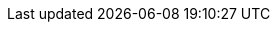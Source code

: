 :partner-solution-project-name: cfn-ps-jfrog-artifactory
:partner-solution-github-org: aws-ia
:partner-product-name: JFrog Artifactory Enterprise and JFrog Xray
:partner-product-short-name: Artifactory and Xray
:partner-company-name: JFrog Ltd.
:doc-month: February
:doc-year: 2022
:partner-contributors: Giridharan Ramasamy, {partner-company-name}
//:other-contributors: Akua Mansa, Trek10
//:aws-contributors: Janine Singh, AWS IoT Partner team
:aws-ia-contributors: Dylan Owen, AWS Integration & Automation team
:deployment_time: 45 minutes
:default_deployment_region: us-east-1
// :private_repo:

